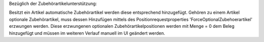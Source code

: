 ﻿Bezüglich der Zubehörartikelunterstützung:

Besitzt ein Artikel automatische Zubehörartikel werden diese entsprechend hinzugefügt. Gehören zu einem Artikel optionale Zubehörartikel, muss dessen Hinzufügen mittels des Positionrequestproperties 'ForceOptionalZubehoerartikel' erzwungen werden. Diese erzwungenen optionalen Zubehörartikelpositionen werden mit Menge = 0 dem Beleg hinzugefügt und müssen im weiteren Verlauf manuell im UI geändert werden.  
